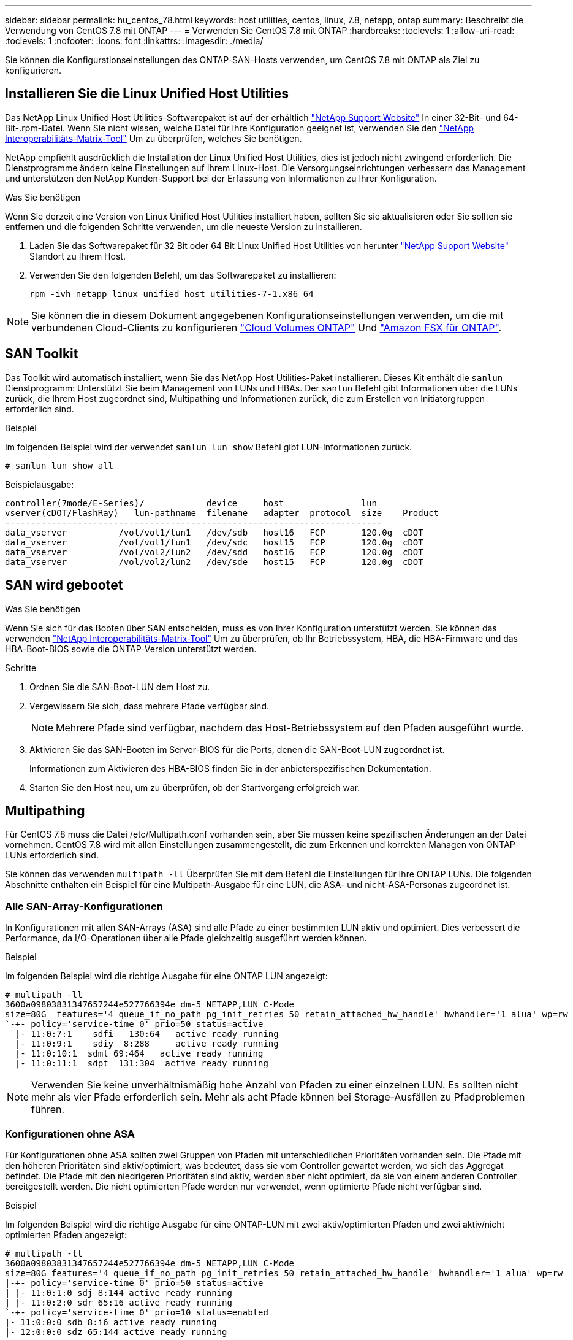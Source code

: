 ---
sidebar: sidebar 
permalink: hu_centos_78.html 
keywords: host utilities, centos, linux, 7.8, netapp, ontap 
summary: Beschreibt die Verwendung von CentOS 7.8 mit ONTAP 
---
= Verwenden Sie CentOS 7.8 mit ONTAP
:hardbreaks:
:toclevels: 1
:allow-uri-read: 
:toclevels: 1
:nofooter: 
:icons: font
:linkattrs: 
:imagesdir: ./media/


[role="lead"]
Sie können die Konfigurationseinstellungen des ONTAP-SAN-Hosts verwenden, um CentOS 7.8 mit ONTAP als Ziel zu konfigurieren.



== Installieren Sie die Linux Unified Host Utilities

Das NetApp Linux Unified Host Utilities-Softwarepaket ist auf der erhältlich link:https://mysupport.netapp.com/site/products/all/details/hostutilities/downloads-tab/download/61343/7.1/downloads["NetApp Support Website"^] In einer 32-Bit- und 64-Bit-.rpm-Datei. Wenn Sie nicht wissen, welche Datei für Ihre Konfiguration geeignet ist, verwenden Sie den link:https://mysupport.netapp.com/matrix/#welcome["NetApp Interoperabilitäts-Matrix-Tool"^] Um zu überprüfen, welches Sie benötigen.

NetApp empfiehlt ausdrücklich die Installation der Linux Unified Host Utilities, dies ist jedoch nicht zwingend erforderlich. Die Dienstprogramme ändern keine Einstellungen auf Ihrem Linux-Host. Die Versorgungseinrichtungen verbessern das Management und unterstützen den NetApp Kunden-Support bei der Erfassung von Informationen zu Ihrer Konfiguration.

.Was Sie benötigen
Wenn Sie derzeit eine Version von Linux Unified Host Utilities installiert haben, sollten Sie sie aktualisieren oder Sie sollten sie entfernen und die folgenden Schritte verwenden, um die neueste Version zu installieren.

. Laden Sie das Softwarepaket für 32 Bit oder 64 Bit Linux Unified Host Utilities von herunter link:https://mysupport.netapp.com/site/products/all/details/hostutilities/downloads-tab/download/61343/7.1/downloads["NetApp Support Website"^] Standort zu Ihrem Host.
. Verwenden Sie den folgenden Befehl, um das Softwarepaket zu installieren:
+
`rpm -ivh netapp_linux_unified_host_utilities-7-1.x86_64`




NOTE: Sie können die in diesem Dokument angegebenen Konfigurationseinstellungen verwenden, um die mit verbundenen Cloud-Clients zu konfigurieren link:https://docs.netapp.com/us-en/cloud-manager-cloud-volumes-ontap/index.html["Cloud Volumes ONTAP"^] Und link:https://docs.netapp.com/us-en/cloud-manager-fsx-ontap/index.html["Amazon FSX für ONTAP"^].



== SAN Toolkit

Das Toolkit wird automatisch installiert, wenn Sie das NetApp Host Utilities-Paket installieren. Dieses Kit enthält die `sanlun` Dienstprogramm: Unterstützt Sie beim Management von LUNs und HBAs. Der `sanlun` Befehl gibt Informationen über die LUNs zurück, die Ihrem Host zugeordnet sind, Multipathing und Informationen zurück, die zum Erstellen von Initiatorgruppen erforderlich sind.

.Beispiel
Im folgenden Beispiel wird der verwendet `sanlun lun show` Befehl gibt LUN-Informationen zurück.

[source, cli]
----
# sanlun lun show all
----
Beispielausgabe:

[listing]
----
controller(7mode/E-Series)/            device     host               lun
vserver(cDOT/FlashRay)   lun-pathname  filename   adapter  protocol  size    Product
-------------------------------------------------------------------------
data_vserver          /vol/vol1/lun1   /dev/sdb   host16   FCP       120.0g  cDOT
data_vserver          /vol/vol1/lun1   /dev/sdc   host15   FCP       120.0g  cDOT
data_vserver          /vol/vol2/lun2   /dev/sdd   host16   FCP       120.0g  cDOT
data_vserver          /vol/vol2/lun2   /dev/sde   host15   FCP       120.0g  cDOT
----


== SAN wird gebootet

.Was Sie benötigen
Wenn Sie sich für das Booten über SAN entscheiden, muss es von Ihrer Konfiguration unterstützt werden. Sie können das verwenden link:https://mysupport.netapp.com/matrix/imt.jsp?components=95803;&solution=1&isHWU&src=IMT["NetApp Interoperabilitäts-Matrix-Tool"^] Um zu überprüfen, ob Ihr Betriebssystem, HBA, die HBA-Firmware und das HBA-Boot-BIOS sowie die ONTAP-Version unterstützt werden.

.Schritte
. Ordnen Sie die SAN-Boot-LUN dem Host zu.
. Vergewissern Sie sich, dass mehrere Pfade verfügbar sind.
+

NOTE: Mehrere Pfade sind verfügbar, nachdem das Host-Betriebssystem auf den Pfaden ausgeführt wurde.

. Aktivieren Sie das SAN-Booten im Server-BIOS für die Ports, denen die SAN-Boot-LUN zugeordnet ist.
+
Informationen zum Aktivieren des HBA-BIOS finden Sie in der anbieterspezifischen Dokumentation.

. Starten Sie den Host neu, um zu überprüfen, ob der Startvorgang erfolgreich war.




== Multipathing

Für CentOS 7.8 muss die Datei /etc/Multipath.conf vorhanden sein, aber Sie müssen keine spezifischen Änderungen an der Datei vornehmen. CentOS 7.8 wird mit allen Einstellungen zusammengestellt, die zum Erkennen und korrekten Managen von ONTAP LUNs erforderlich sind.

Sie können das verwenden `multipath -ll` Überprüfen Sie mit dem Befehl die Einstellungen für Ihre ONTAP LUNs. Die folgenden Abschnitte enthalten ein Beispiel für eine Multipath-Ausgabe für eine LUN, die ASA- und nicht-ASA-Personas zugeordnet ist.



=== Alle SAN-Array-Konfigurationen

In Konfigurationen mit allen SAN-Arrays (ASA) sind alle Pfade zu einer bestimmten LUN aktiv und optimiert. Dies verbessert die Performance, da I/O-Operationen über alle Pfade gleichzeitig ausgeführt werden können.

.Beispiel
Im folgenden Beispiel wird die richtige Ausgabe für eine ONTAP LUN angezeigt:

[listing]
----
# multipath -ll
3600a09803831347657244e527766394e dm-5 NETAPP,LUN C-Mode
size=80G  features='4 queue_if_no_path pg_init_retries 50 retain_attached_hw_handle' hwhandler='1 alua' wp=rw
`-+- policy='service-time 0' prio=50 status=active
  |- 11:0:7:1    sdfi   130:64   active ready running
  |- 11:0:9:1    sdiy  8:288     active ready running
  |- 11:0:10:1  sdml 69:464   active ready running
  |- 11:0:11:1  sdpt  131:304  active ready running
----

NOTE: Verwenden Sie keine unverhältnismäßig hohe Anzahl von Pfaden zu einer einzelnen LUN. Es sollten nicht mehr als vier Pfade erforderlich sein. Mehr als acht Pfade können bei Storage-Ausfällen zu Pfadproblemen führen.



=== Konfigurationen ohne ASA

Für Konfigurationen ohne ASA sollten zwei Gruppen von Pfaden mit unterschiedlichen Prioritäten vorhanden sein. Die Pfade mit den höheren Prioritäten sind aktiv/optimiert, was bedeutet, dass sie vom Controller gewartet werden, wo sich das Aggregat befindet. Die Pfade mit den niedrigeren Prioritäten sind aktiv, werden aber nicht optimiert, da sie von einem anderen Controller bereitgestellt werden. Die nicht optimierten Pfade werden nur verwendet, wenn optimierte Pfade nicht verfügbar sind.

.Beispiel
Im folgenden Beispiel wird die richtige Ausgabe für eine ONTAP-LUN mit zwei aktiv/optimierten Pfaden und zwei aktiv/nicht optimierten Pfaden angezeigt:

[listing]
----
# multipath -ll
3600a09803831347657244e527766394e dm-5 NETAPP,LUN C-Mode
size=80G features='4 queue_if_no_path pg_init_retries 50 retain_attached_hw_handle' hwhandler='1 alua' wp=rw
|-+- policy='service-time 0' prio=50 status=active
| |- 11:0:1:0 sdj 8:144 active ready running
| |- 11:0:2:0 sdr 65:16 active ready running
`-+- policy='service-time 0' prio=10 status=enabled
|- 11:0:0:0 sdb 8:i6 active ready running
|- 12:0:0:0 sdz 65:144 active ready running
----

NOTE: Verwenden Sie keine unverhältnismäßig hohe Anzahl von Pfaden zu einer einzelnen LUN. Es sollten nicht mehr als vier Pfade erforderlich sein. Mehr als acht Pfade können bei Storage-Ausfällen zu Pfadproblemen führen.



== Empfohlene Einstellungen

Das CentOS 7.8-Betriebssystem wird kompiliert, um ONTAP-LUNs zu erkennen und automatisch alle Konfigurationsparameter für die ASA- und nicht-ASA-Konfiguration korrekt einzustellen. Die `multipath.conf` Datei muss vorhanden sein, damit der Multipath-Daemon gestartet werden kann. Wenn diese Datei nicht vorhanden ist, können Sie eine leere Datei mit einem Zero-Byte-Wert erstellen, indem Sie den folgenden Befehl verwenden:

`touch /etc/multipath.conf`

Wenn Sie die `multipath.conf` Datei zum ersten Mal erstellen, müssen Sie möglicherweise die Multipath-Services mithilfe der folgenden Befehle aktivieren und starten:

[listing]
----
# chkconfig multipathd on
# /etc/init.d/multipathd start
----
Es ist nicht erforderlich, der `multipath.conf` Datei direkt etwas hinzuzufügen, es sei denn, Sie verfügen über Geräte, die nicht von Multipath verwaltet werden sollen, oder Sie haben bereits vorhandene Einstellungen, die die Standardeinstellungen außer Kraft setzen. Um unerwünschte Geräte auszuschließen, fügen Sie der `multipath.conf` Datei die folgende Syntax hinzu und ersetzen <DevId> durch die WWID-Zeichenfolge des Geräts, das Sie ausschließen möchten:

[listing]
----
blacklist {
        wwid <DevId>
        devnode "^(ram|raw|loop|fd|md|dm-|sr|scd|st)[0-9]*"
        devnode "^hd[a-z]"
        devnode "^cciss.*"
}
----
.Beispiel
Das folgende Beispiel bestimmt die WWID eines Geräts und fügt sie der Datei hinzu `multipath.conf`.

.Schritte
. Führen Sie den folgenden Befehl aus, um die WWID zu bestimmen:
+
[listing]
----
# /lib/udev/scsi_id -gud /dev/sda
360030057024d0730239134810c0cb833
----
+
`sda` Ist die lokale SCSI-Festplatte, die wir zur Blacklist hinzufügen müssen.

. Fügen Sie die hinzu `WWID` Zur schwarzen Liste stanza in `/etc/multipath.conf`:
+
[listing]
----
blacklist {
     wwid   360030057024d0730239134810c0cb833
     devnode "^(ram|raw|loop|fd|md|dm-|sr|scd|st)[0-9]*"
     devnode "^hd[a-z]"
     devnode "^cciss.*"
}
----


Sie sollten immer Ihre überprüfen `/etc/multipath.conf` Datei für ältere Einstellungen, insbesondere im Abschnitt „Standardeinstellungen“, die die Standardeinstellungen überschreiben könnte.

In der folgenden Tabelle sind die kritischen `multipathd` Parameter für ONTAP-LUNs und die erforderlichen Werte aufgeführt. Wenn ein Host mit LUNs anderer Hersteller verbunden ist und diese Parameter überschrieben werden, müssen sie durch spätere Strophen in der `multipath.conf` Datei korrigiert werden, die speziell für ONTAP-LUNs gelten. Ohne diese Korrektur funktionieren die ONTAP-LUNs möglicherweise nicht wie erwartet. Sie sollten diese Standardeinstellungen nur in Absprache mit NetApp, dem OS-Anbieter oder beiden außer Kraft setzen, und zwar nur dann, wenn die Auswirkungen vollständig verstanden sind.

[cols="2*"]
|===
| Parameter | Einstellung 


| Erkennen_Prio | ja 


| Dev_Loss_tmo | „Unendlich“ 


| Failback | Sofort 


| Fast_io_fail_tmo | 5 


| Funktionen | „3 queue_if_no_Pg_init_retries 50“ 


| Flush_on_Last_del | „ja“ 


| Hardware_Handler | „0“ 


| Kein_PATH_retry | Warteschlange 


| PATH_Checker | „nur“ 


| Path_Grouping_Policy | „Group_by_prio“ 


| Pfad_Auswahl | „Servicezeit 0“ 


| Polling_Interval | 5 


| prio | ONTAP 


| Produkt | LUN.* 


| Beibehalten_Attached_hw_Handler | ja 


| rr_weight | „Einheitlich“ 


| User_friendly_names | Nein 


| Anbieter | NETAPP 
|===
.Beispiel
Das folgende Beispiel zeigt, wie eine überhielte Standardeinstellung korrigiert wird. In diesem Fall die `multipath.conf` Datei definiert Werte für `path_checker` Und `no_path_retry` Die nicht mit ONTAP LUNs kompatibel sind. Wenn sie nicht entfernt werden können, weil andere SAN-Arrays noch an den Host angeschlossen sind, können diese Parameter speziell für ONTAP-LUNs mit einem Device stanza korrigiert werden.

[listing]
----
defaults {
   path_checker      readsector0
   no_path_retry      fail
}

devices {
   device {
      vendor         "NETAPP  "
      product         "LUN.*"
      no_path_retry     queue
      path_checker      tur
   }
}
----


=== KVM-Einstellungen

Sie können die empfohlenen Einstellungen verwenden, um Kernel-Based Virtual Machine (KVM) ebenfalls zu konfigurieren. Es sind keine Änderungen erforderlich, um KVM zu konfigurieren, da die LUN dem Hypervisor zugeordnet ist.



== Bekannte Probleme

CentOS 7.8 mit ONTAP-Version weist folgende bekannte Probleme auf:

[cols="3*"]
|===
| NetApp Bug ID | Titel | Beschreibung 


| 1440718 | Wenn Sie eine LUN ohne SCSI-erneute Zuordnung aufheben oder zuordnen, kann dies zu Datenbeschädigungen auf dem Host führen. | Wenn Sie den Multipath-Konfigurationsparameter 'disable_changed_wwids' auf YES setzen, wird der Zugriff auf das Pfadgerät bei einer WWID-Änderung deaktiviert. Multipath deaktiviert den Zugriff auf das Pfadgerät, bis die WWID des Pfads auf die WWID des Multipath-Geräts wiederhergestellt ist. Weitere Informationen finden Sie unter link:https://kb.netapp.com/Advice_and_Troubleshooting/Flash_Storage/AFF_Series/The_filesystem_corruption_on_iSCSI_LUN_on_the_Oracle_Linux_7["NetApp Knowledge Base: Beschädigung des Dateisystems auf iSCSI LUN auf Oracle Linux 7"^]. 
|===